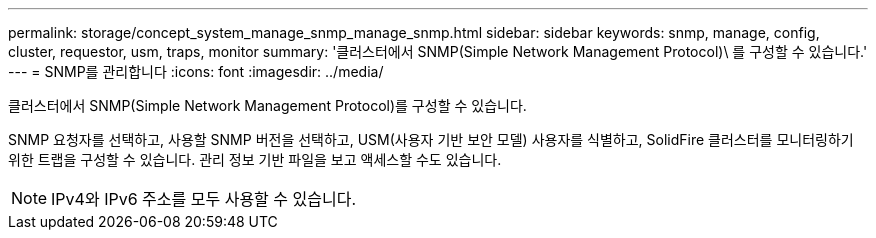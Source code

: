 ---
permalink: storage/concept_system_manage_snmp_manage_snmp.html 
sidebar: sidebar 
keywords: snmp, manage, config, cluster, requestor, usm, traps, monitor 
summary: '클러스터에서 SNMP(Simple Network Management Protocol)\ 를 구성할 수 있습니다.' 
---
= SNMP를 관리합니다
:icons: font
:imagesdir: ../media/


[role="lead"]
클러스터에서 SNMP(Simple Network Management Protocol)를 구성할 수 있습니다.

SNMP 요청자를 선택하고, 사용할 SNMP 버전을 선택하고, USM(사용자 기반 보안 모델) 사용자를 식별하고, SolidFire 클러스터를 모니터링하기 위한 트랩을 구성할 수 있습니다. 관리 정보 기반 파일을 보고 액세스할 수도 있습니다.


NOTE: IPv4와 IPv6 주소를 모두 사용할 수 있습니다.
